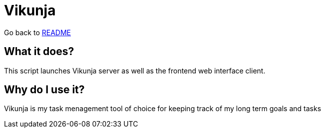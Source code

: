 # Vikunja

:relfileprefix: ../
Go back to xref:README.adoc[README]

## What it does?
This script launches Vikunja server as well as the frontend web interface client.

## Why do I use it?
Vikunja is my task menagement tool of choice for keeping track of my long term goals and tasks